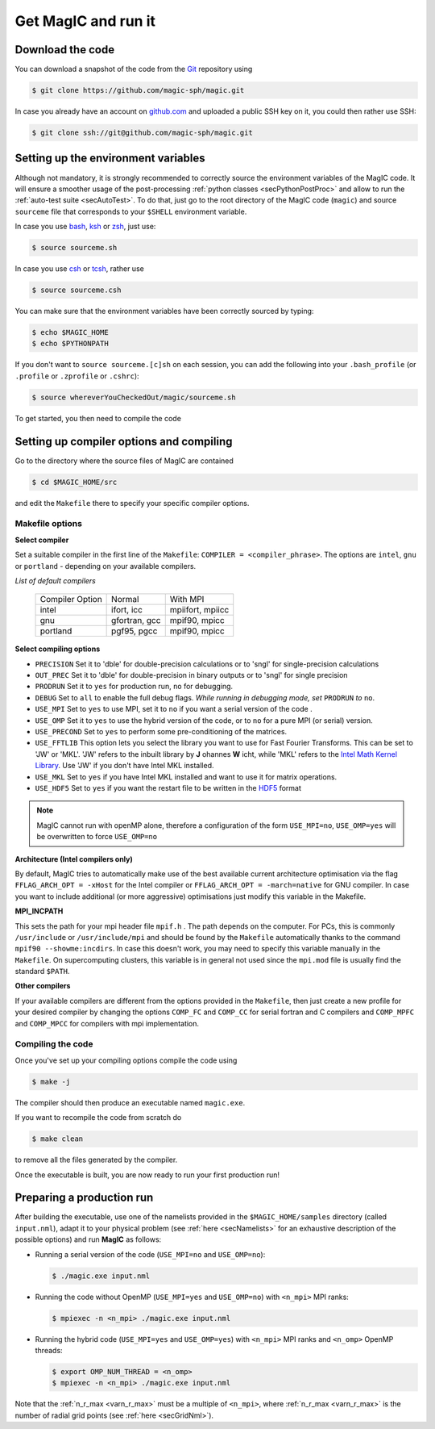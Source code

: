 .. _secQuickStart:

Get MagIC and run it
####################

Download the code
=================

You can download a snapshot of the code from the `Git <https://git-scm.com/>`_ repository using

.. code-block:: bash

   $ git clone https://github.com/magic-sph/magic.git


In case you already have an account on `github.com <https://github.com/>`_ and uploaded a public SSH key on it, you could then rather use SSH:

.. code-block:: bash

   $ git clone ssh://git@github.com/magic-sph/magic.git

Setting up the environment variables
====================================

Although not mandatory, it is strongly recommended to correctly source the
environment variables of the MagIC code. It will ensure a smoother usage of the
post-processing :ref:`python classes <secPythonPostProc>` and allow to run the
:ref:`auto-test suite <secAutoTest>`.  To do that, just go to the root directory of
the MagIC code (``magic``) and source ``sourceme`` file that corresponds to your
``$SHELL`` environment variable.

In case you use `bash <http://tiswww.case.edu/php/chet/bash/bashtop.html>`_,
`ksh <http://www.kornshell.com/>`_ or `zsh <http://www.zsh.org/>`_, just use:

.. code-block:: bash
 
   $ source sourceme.sh

In case you use `csh <http://www.tcsh.org/Home>`_ or `tcsh <http://www.tcsh.org/Home>`_,
rather use

.. code-block:: csh
 
   $ source sourceme.csh

You can make sure that the environment variables have been correctly sourced by typing:

.. code-block:: bash

   $ echo $MAGIC_HOME
   $ echo $PYTHONPATH

If you don't want to ``source sourceme.[c]sh`` on each session, you can add the following
into your ``.bash_profile`` (or ``.profile`` or ``.zprofile`` or ``.cshrc``):

.. code-block:: bash

   $ source whereverYouCheckedOut/magic/sourceme.sh

To get started, you then need to compile the code

Setting up compiler options and compiling
=========================================

Go to the directory where the source files of MagIC are contained

.. code-block:: bash

   $ cd $MAGIC_HOME/src 
   
and edit the ``Makefile`` there to specify your specific compiler options.

Makefile options
----------------

**Select compiler**

Set a suitable compiler in the first line of the ``Makefile``: ``COMPILER =
<compiler_phrase>``. The options are ``intel``, ``gnu`` or ``portland`` - depending
on your available compilers.

*List of default compilers*

  +-----------------+---------------+------------------+ 
  | Compiler Option |    Normal     |     With MPI     |
  +-----------------+---------------+------------------+
  | intel           | ifort, icc    | mpiifort, mpiicc |
  +-----------------+---------------+------------------+
  | gnu             | gfortran, gcc | mpif90, mpicc    |
  +-----------------+---------------+------------------+
  | portland        | pgf95, pgcc   | mpif90, mpicc    |
  +-----------------+---------------+------------------+

**Select compiling options**

* ``PRECISION`` Set it to 'dble' for double-precision calculations or to 'sngl' for single-precision calculations
* ``OUT_PREC`` Set it to 'dble' for double-precision in binary outputs or to 'sngl' for single precision
* ``PRODRUN`` Set it to ``yes`` for production run, ``no`` for debugging.
* ``DEBUG``   Set to ``all`` to enable the full debug flags. *While running in debugging mode, set* ``PRODRUN`` *to* ``no``. 
* ``USE_MPI`` Set to ``yes`` to use MPI, set it to ``no`` if you want a serial version of the code .
* ``USE_OMP``  Set it to ``yes`` to use the hybrid version of the code, or to ``no`` for a pure MPI (or serial) version.
* ``USE_PRECOND`` Set to ``yes`` to perform some pre-conditioning of the matrices.
* ``USE_FFTLIB`` This option lets you select the library you want to use for Fast Fourier Transforms. This can be set to 'JW' or 'MKL'. 'JW' refers to the inbuilt library by **J** ohannes **W** icht, while 'MKL' refers to the `Intel Math Kernel Library <https://software.intel.com/en-us/intel-mkl>`_. Use 'JW' if you don't have Intel MKL installed.
* ``USE_MKL`` Set to ``yes`` if you have Intel MKL installed and want to use it for matrix operations.
* ``USE_HDF5`` Set to ``yes`` if you want the restart file to be written in the  `HDF5 <http://www.hdfgroup.org/>`_ format

.. note:: MagIC cannot run with openMP alone, therefore a configuration of the form
          ``USE_MPI=no``, ``USE_OMP=yes`` will be overwritten to force ``USE_OMP=no``

**Architecture (Intel compilers only)**

By default, MagIC tries to automatically make use of the best available current architecture
optimisation via the flag ``FFLAG_ARCH_OPT = -xHost`` for the Intel compiler or 
``FFLAG_ARCH_OPT = -march=native`` for GNU compiler. In case you want to include additional
(or more aggressive) optimisations just modify this variable in the Makefile.

**MPI_INCPATH**

This sets the path for your mpi header file ``mpif.h`` . The path depends on
the computer. For PCs, this is commonly ``/usr/include`` or
``/usr/include/mpi`` and should be found by the ``Makefile`` automatically thanks
to the command ``mpif90 --showme:incdirs``. In case this doesn't work, you may
need to specify this variable manually in the ``Makefile``. On supercomputing clusters,
this variable is in general not used since the ``mpi.mod`` file is usually find
the standard ``$PATH``.

**Other compilers**

If your available compilers are different from the options provided in the
``Makefile``, then just create a new profile for your desired compiler
by changing the options ``COMP_FC`` and
``COMP_CC`` for serial fortran and C compilers and ``COMP_MPFC`` and
``COMP_MPCC`` for compilers with mpi implementation.


Compiling the code
------------------

Once you've set up your compiling options compile the code using

.. code-block:: bash

   $ make -j

The compiler should then produce an executable named ``magic.exe``.

If you want to recompile the code from scratch do

.. code-block:: bash

   $ make clean

to remove all the files generated by the compiler.

Once the executable is built, you are now ready to run your first production run!

Preparing a production run
==========================

After building the executable, use one of the namelists provided in the
``$MAGIC_HOME/samples`` directory (called ``input.nml``), adapt it to your
physical problem (see :ref:`here <secNamelists>` for an exhaustive
description of the possible options) and run **MagIC** as follows:

* Running a serial version of the code (``USE_MPI=no`` and ``USE_OMP=no``):

  .. code-block:: bash

     $ ./magic.exe input.nml

* Running the code without OpenMP (``USE_MPI=yes`` and ``USE_OMP=no``) with ``<n_mpi>`` 
  MPI ranks:
  
  .. code-block:: bash

     $ mpiexec -n <n_mpi> ./magic.exe input.nml

* Running the hybrid code (``USE_MPI=yes`` and ``USE_OMP=yes``) with ``<n_mpi>`` MPI ranks 
  and ``<n_omp>`` OpenMP threads:
  
  .. code-block:: bash

     $ export OMP_NUM_THREAD = <n_omp>
     $ mpiexec -n <n_mpi> ./magic.exe input.nml

Note that the :ref:`n_r_max <varn_r_max>` must be a multiple of ``<n_mpi>``,
where :ref:`n_r_max <varn_r_max>` is the number of radial grid points (see
:ref:`here <secGridNml>`). 
